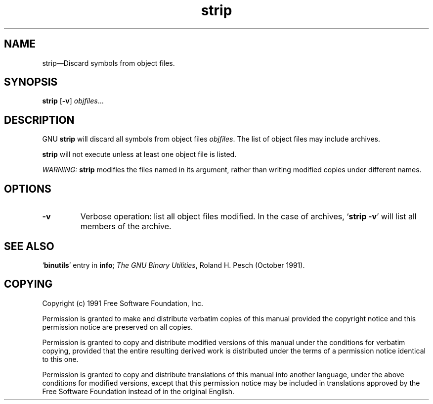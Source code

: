.\" Copyright (c) 1991 Free Software Foundation
.\" See section COPYING for conditions for redistribution
.TH strip 1 "5 November 1991" "cygnus support" "GNU Development Tools"
.de BP
.sp
.ti \-.2i
\(**
..

.SH NAME
strip\(em\&Discard symbols from object files.

.SH SYNOPSIS
.B strip\c
.RB " [\|" \-v "\|] "\c
.I objfiles\c
\&.\|.\|.

.SH DESCRIPTION
GNU \c
.B strip\c
\& will discard all symbols from object files
\c
.I objfiles\c
\&.  The list of object files may include archives.

\c
.B strip\c
\& will not execute unless at least one object file is listed.

.I WARNING:\c
\& \c
.B strip\c
\& modifies the files named in its argument,
rather than writing modified copies under different names.

.SH OPTIONS
.TP
.B \-v
Verbose operation: list all object files modified.  In the case of
archives, `\|\c
.B strip \-v\c
\&\|' will list all members of the archive.
.PP

.SH "SEE ALSO"
.RB "`\|" binutils "\|'" 
entry in 
.B
info\c
\&; 
.I
The GNU Binary Utilities\c
\&, Roland H. Pesch (October 1991).

.SH COPYING
Copyright (c) 1991 Free Software Foundation, Inc.
.PP
Permission is granted to make and distribute verbatim copies of
this manual provided the copyright notice and this permission notice
are preserved on all copies.
.PP
Permission is granted to copy and distribute modified versions of this
manual under the conditions for verbatim copying, provided that the
entire resulting derived work is distributed under the terms of a
permission notice identical to this one.
.PP
Permission is granted to copy and distribute translations of this
manual into another language, under the above conditions for modified
versions, except that this permission notice may be included in
translations approved by the Free Software Foundation instead of in
the original English.
